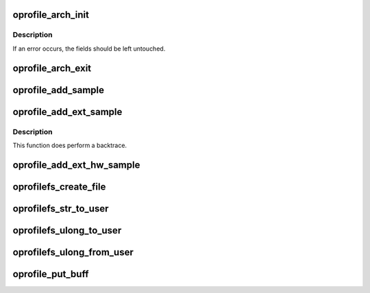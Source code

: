 .. -*- coding: utf-8; mode: rst -*-
.. src-file: include/linux/oprofile.h

.. _`oprofile_arch_init`:

oprofile_arch_init
==================

.. c:function:: int oprofile_arch_init(struct oprofile_operations *ops)

    time initialisation. \*ops must be set to a filled-in operations structure. This is called even in timer interrupt mode so an arch can set a backtrace callback.

    :param struct oprofile_operations \*ops:
        *undescribed*

.. _`oprofile_arch_init.description`:

Description
-----------

If an error occurs, the fields should be left untouched.

.. _`oprofile_arch_exit`:

oprofile_arch_exit
==================

.. c:function:: void oprofile_arch_exit( void)

    time exit/cleanup for the arch.

    :param  void:
        no arguments

.. _`oprofile_add_sample`:

oprofile_add_sample
===================

.. c:function:: void oprofile_add_sample(struct pt_regs * const regs, unsigned long event)

    :param struct pt_regs \* const regs:
        *undescribed*

    :param unsigned long event:
        *undescribed*

.. _`oprofile_add_ext_sample`:

oprofile_add_ext_sample
=======================

.. c:function:: void oprofile_add_ext_sample(unsigned long pc, struct pt_regs * const regs, unsigned long event, int is_kernel)

    we cannot determine if we're in kernel mode from the regs.

    :param unsigned long pc:
        *undescribed*

    :param struct pt_regs \* const regs:
        *undescribed*

    :param unsigned long event:
        *undescribed*

    :param int is_kernel:
        *undescribed*

.. _`oprofile_add_ext_sample.description`:

Description
-----------

This function does perform a backtrace.

.. _`oprofile_add_ext_hw_sample`:

oprofile_add_ext_hw_sample
==========================

.. c:function:: void oprofile_add_ext_hw_sample(unsigned long pc, struct pt_regs * const regs, unsigned long event, int is_kernel, struct task_struct *task)

    :param unsigned long pc:
        *undescribed*

    :param struct pt_regs \* const regs:
        *undescribed*

    :param unsigned long event:
        *undescribed*

    :param int is_kernel:
        *undescribed*

    :param struct task_struct \*task:
        *undescribed*

.. _`oprofilefs_create_file`:

oprofilefs_create_file
======================

.. c:function:: int oprofilefs_create_file(struct dentry *root, char const *name, const struct file_operations *fops)

    the specified file operations.

    :param struct dentry \*root:
        *undescribed*

    :param char const \*name:
        *undescribed*

    :param const struct file_operations \*fops:
        *undescribed*

.. _`oprofilefs_str_to_user`:

oprofilefs_str_to_user
======================

.. c:function:: ssize_t oprofilefs_str_to_user(char const *str, char __user *buf, size_t count, loff_t *offset)

    appropriately. Returns bytes written or -EFAULT.

    :param char const \*str:
        *undescribed*

    :param char __user \*buf:
        *undescribed*

    :param size_t count:
        *undescribed*

    :param loff_t \*offset:
        *undescribed*

.. _`oprofilefs_ulong_to_user`:

oprofilefs_ulong_to_user
========================

.. c:function:: ssize_t oprofilefs_ulong_to_user(unsigned long val, char __user *buf, size_t count, loff_t *offset)

    updating \*offset appropriately. Returns bytes written or -EFAULT.

    :param unsigned long val:
        *undescribed*

    :param char __user \*buf:
        *undescribed*

    :param size_t count:
        *undescribed*

    :param loff_t \*offset:
        *undescribed*

.. _`oprofilefs_ulong_from_user`:

oprofilefs_ulong_from_user
==========================

.. c:function:: int oprofilefs_ulong_from_user(unsigned long *val, char const __user *buf, size_t count)

    Returns 0 on success, < 0 on error.

    :param unsigned long \*val:
        *undescribed*

    :param char const __user \*buf:
        *undescribed*

    :param size_t count:
        *undescribed*

.. _`oprofile_put_buff`:

oprofile_put_buff
=================

.. c:function:: void oprofile_put_buff(unsigned long *buf, unsigned int start, unsigned int stop, unsigned int max)

    :param unsigned long \*buf:
        *undescribed*

    :param unsigned int start:
        *undescribed*

    :param unsigned int stop:
        *undescribed*

    :param unsigned int max:
        *undescribed*

.. This file was automatic generated / don't edit.

